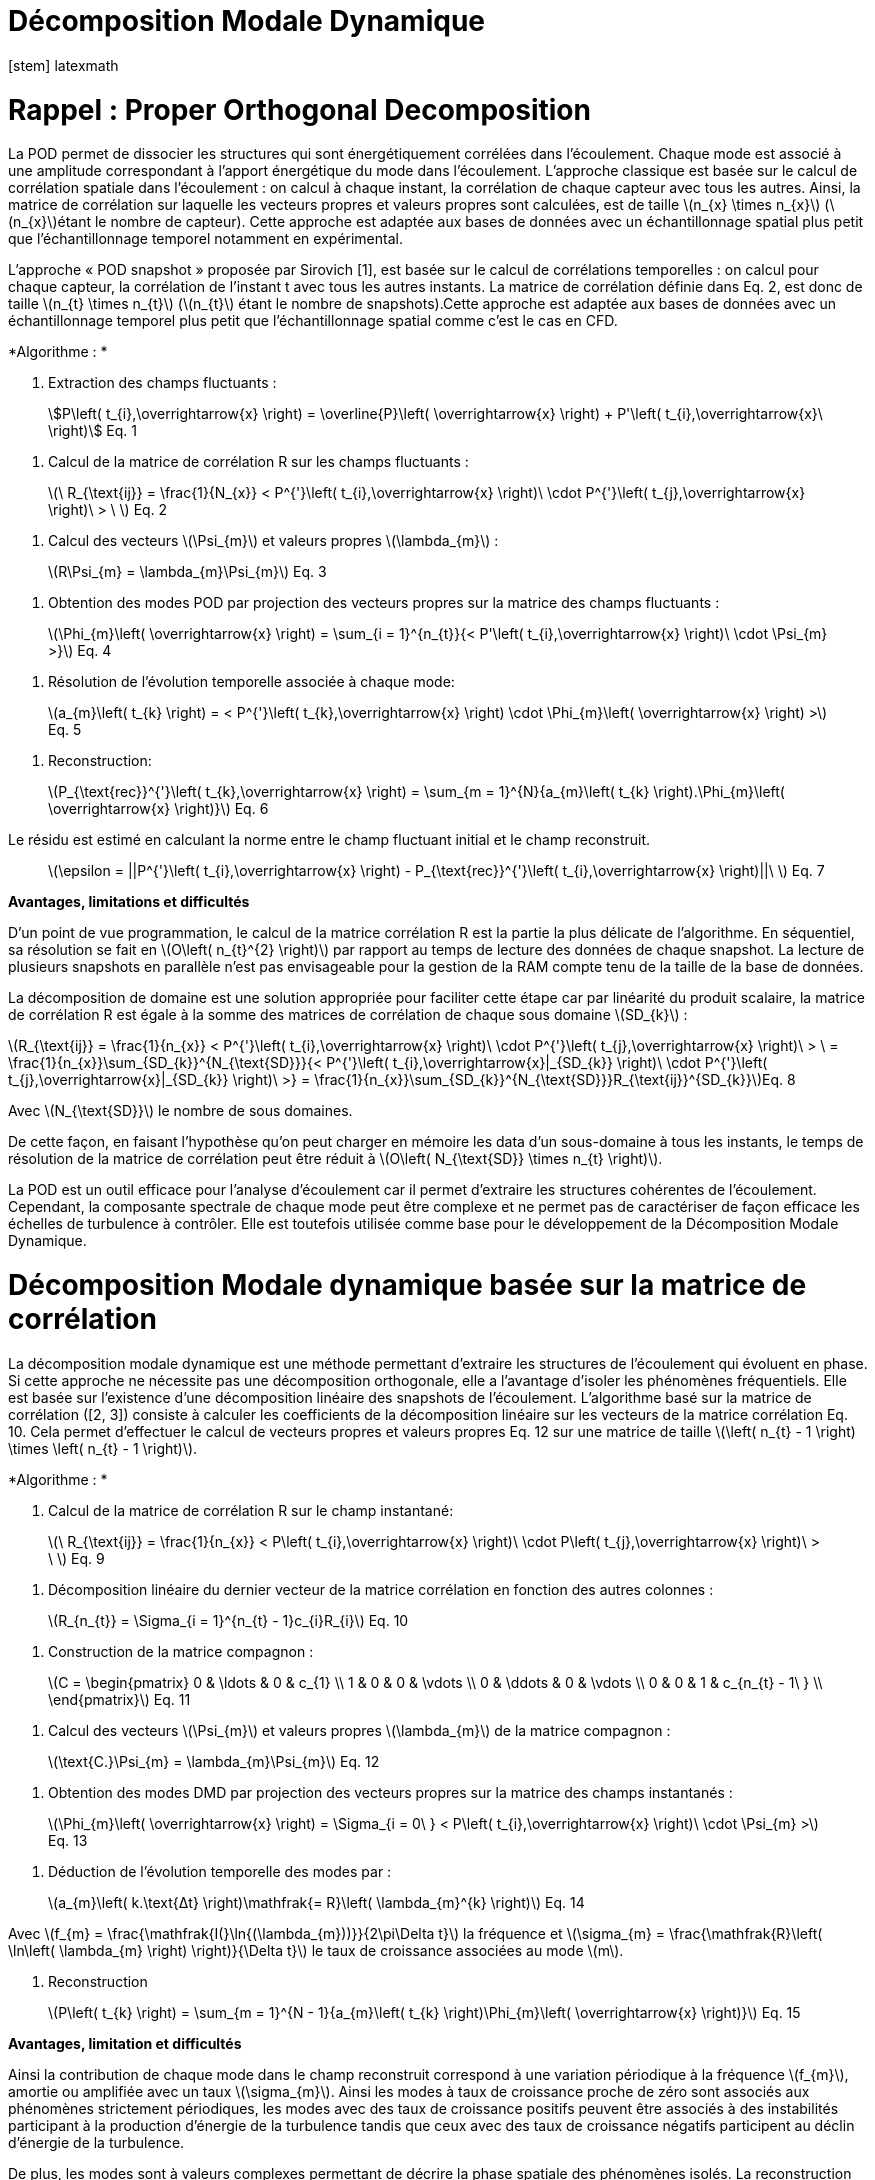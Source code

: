 = Décomposition Modale Dynamique
[stem] latexmath

[[rappel-proper-orthogonal-decomposition]]
= Rappel : Proper Orthogonal Decomposition

La POD permet de dissocier les structures qui sont énergétiquement corrélées dans l’écoulement. Chaque mode est associé à une amplitude correspondant à l’apport énergétique du mode dans l’écoulement. L’approche classique est basée sur le calcul de corrélation spatiale dans l’écoulement : on calcul à chaque instant, la corrélation de chaque capteur avec tous les autres. Ainsi, la matrice de corrélation sur laquelle les vecteurs propres et valeurs propres sont calculées, est de taille latexmath:[$n_{x} \times n_{x}$] (latexmath:[$n_{x}$]étant le nombre de capteur). Cette approche est adaptée aux bases de données avec un échantillonnage spatial plus petit que l’échantillonnage temporel notamment en expérimental.

L’approche « POD snapshot » proposée par Sirovich [1], est basée sur le calcul de corrélations temporelles : on calcul pour chaque capteur, la corrélation de l’instant t avec tous les autres instants. La matrice de corrélation définie dans Eq. 2, est donc de taille latexmath:[$n_{t} \times n_{t}$] (latexmath:[$n_{t}$] étant le nombre de snapshots).Cette approche est adaptée aux bases de données avec un échantillonnage temporel plus petit que l’échantillonnage spatial comme c’est le cas en CFD.

*Algorithme : *

1.  Extraction des champs fluctuants :

____________________________________________________________________________________________________________________________________________________________
stem:[P\left( t_{i},\overrightarrow{x} \right) = \overline{P}\left( \overrightarrow{x} \right) + P'\left( t_{i},\overrightarrow{x}\  \right)] Eq. 1
____________________________________________________________________________________________________________________________________________________________

1.  Calcul de la matrice de corrélation R sur les champs fluctuants :

________________________________________________________________________________________________________________________________________________________________
latexmath:[$\ R_{\text{ij}} = \frac{1}{N_{x}} < P^{'}\left( t_{i},\overrightarrow{x} \right)\  \cdot P^{'}\left( t_{j},\overrightarrow{x} \right)\  > \ $] Eq. 2
________________________________________________________________________________________________________________________________________________________________

1.  Calcul des vecteurs latexmath:[$\Psi_{m}$] et valeurs propres latexmath:[$\lambda_{m}$] :

___________________________________________________
latexmath:[$R\Psi_{m} = \lambda_{m}\Psi_{m}$] Eq. 3
___________________________________________________

1.  Obtention des modes POD par projection des vecteurs propres sur la matrice des champs fluctuants :

____________________________________________________________________________________________________________________________________________________
latexmath:[$\Phi_{m}\left( \overrightarrow{x} \right) = \sum_{i = 1}^{n_{t}}{< P'\left( t_{i},\overrightarrow{x} \right)\  \cdot \Psi_{m} >}$] Eq. 4
____________________________________________________________________________________________________________________________________________________

1.  Résolution de l’évolution temporelle associée à chaque mode:

________________________________________________________________________________________________________________________________________________
latexmath:[$a_{m}\left( t_{k} \right) = < P^{'}\left( t_{k},\overrightarrow{x} \right) \cdot \Phi_{m}\left( \overrightarrow{x} \right) >$] Eq. 5
________________________________________________________________________________________________________________________________________________

1.  Reconstruction:

_____________________________________________________________________________________________________________________________________________________________________
latexmath:[$P_{\text{rec}}^{'}\left( t_{k},\overrightarrow{x} \right) = \sum_{m = 1}^{N}{a_{m}\left( t_{k} \right).\Phi_{m}\left( \overrightarrow{x} \right)}$] Eq. 6
_____________________________________________________________________________________________________________________________________________________________________

Le résidu est estimé en calculant la norme entre le champ fluctuant initial et le champ reconstruit.

_____________________________________________________________________________________________________________________________________________
latexmath:[$\epsilon = ||P^{'}\left( t_{i},\overrightarrow{x} \right) - P_{\text{rec}}^{'}\left( t_{i},\overrightarrow{x} \right)||\ $] Eq. 7
_____________________________________________________________________________________________________________________________________________

*Avantages, limitations et difficultés*

D’un point de vue programmation, le calcul de la matrice corrélation R est la partie la plus délicate de l’algorithme. En séquentiel, sa résolution se fait en latexmath:[$O\left( n_{t}^{2} \right)$] par rapport au temps de lecture des données de chaque snapshot. La lecture de plusieurs snapshots en parallèle n’est pas envisageable pour la gestion de la RAM compte tenu de la taille de la base de données.

La décomposition de domaine est une solution appropriée pour faciliter cette étape car par linéarité du produit scalaire, la matrice de corrélation R est égale à la somme des matrices de corrélation de chaque sous domaine latexmath:[$SD_{k}$] :

latexmath:[$R_{\text{ij}} = \frac{1}{n_{x}} < P^{'}\left( t_{i},\overrightarrow{x} \right)\  \cdot P^{'}\left( t_{j},\overrightarrow{x} \right)\  > \  = \frac{1}{n_{x}}\sum_{SD_{k}}^{N_{\text{SD}}}{< P^{'}\left( t_{i},\overrightarrow{x}|_{SD_{k}} \right)\  \cdot P^{'}\left( t_{j},\overrightarrow{x}|_{SD_{k}} \right)\  >} = \frac{1}{n_{x}}\sum_{SD_{k}}^{N_{\text{SD}}}R_{\text{ij}}^{SD_{k}}$]Eq. 8

Avec latexmath:[$N_{\text{SD}}$] le nombre de sous domaines.

De cette façon, en faisant l’hypothèse qu’on peut charger en mémoire les data d’un sous-domaine à tous les instants, le temps de résolution de la matrice de corrélation peut être réduit à latexmath:[$O\left( N_{\text{SD}} \times n_{t} \right)$].

La POD est un outil efficace pour l’analyse d’écoulement car il permet d’extraire les structures cohérentes de l’écoulement. Cependant, la composante spectrale de chaque mode peut être complexe et ne permet pas de caractériser de façon efficace les échelles de turbulence à contrôler. Elle est toutefois utilisée comme base pour le développement de la Décomposition Modale Dynamique.

[[décomposition-modale-dynamique-basée-sur-la-matrice-de-corrélation]]
= Décomposition Modale dynamique basée sur la matrice de corrélation

La décomposition modale dynamique est une méthode permettant d’extraire les structures de l’écoulement qui évoluent en phase. Si cette approche ne nécessite pas une décomposition orthogonale, elle a l’avantage d’isoler les phénomènes fréquentiels. Elle est basée sur l’existence d’une décomposition linéaire des snapshots de l’écoulement. L’algorithme basé sur la matrice de corrélation ([2, 3]) consiste à calculer les coefficients de la décomposition linéaire sur les vecteurs de la matrice corrélation Eq. 10. Cela permet d’effectuer le calcul de vecteurs propres et valeurs propres Eq. 12 sur une matrice de taille latexmath:[$\left( n_{t} - 1 \right) \times \left( n_{t} - 1 \right)$].

*Algorithme : *

1.  Calcul de la matrice de corrélation R sur le champ instantané:

________________________________________________________________________________________________________________________________________________________
latexmath:[$\ R_{\text{ij}} = \frac{1}{n_{x}} < P\left( t_{i},\overrightarrow{x} \right)\  \cdot P\left( t_{j},\overrightarrow{x} \right)\  > \ $] Eq. 9
________________________________________________________________________________________________________________________________________________________

1.  Décomposition linéaire du dernier vecteur de la matrice corrélation en fonction des autres colonnes :

_____________________________________________________________________
latexmath:[$R_{n_{t}} = \Sigma_{i = 1}^{n_{t} - 1}c_{i}R_{i}$] Eq. 10
_____________________________________________________________________

1.  Construction de la matrice compagnon :

_______________________________
latexmath:[$C = \begin{pmatrix}
0 & \ldots & 0 & c_{1} \\
1 & 0 & 0 & \vdots \\
0 & \ddots & 0 & \vdots \\
0 & 0 & 1 & c_{n_{t} - 1\ } \\
\end{pmatrix}$] Eq. 11
_______________________________

1.  Calcul des vecteurs latexmath:[$\Psi_{m}$] et valeurs propres latexmath:[$\lambda_{m}$] de la matrice compagnon :

____________________________________________________________
latexmath:[$\text{C.}\Psi_{m} = \lambda_{m}\Psi_{m}$] Eq. 12
____________________________________________________________

1.  Obtention des modes DMD par projection des vecteurs propres sur la matrice des champs instantanés :

_______________________________________________________________________________________________________________________________________________
latexmath:[$\Phi_{m}\left( \overrightarrow{x} \right) = \Sigma_{i = 0\ } < P\left( t_{i},\overrightarrow{x} \right)\  \cdot \Psi_{m} >$] Eq. 13
_______________________________________________________________________________________________________________________________________________

1.  Déduction de l’évolution temporelle des modes par :

________________________________________________________________________________________________
latexmath:[$a_{m}\left( k.\text{Δt} \right)\mathfrak{= R}\left( \lambda_{m}^{k} \right)$] Eq. 14
________________________________________________________________________________________________

Avec latexmath:[$f_{m} = \frac{\mathfrak{I(}\ln{(\lambda_{m}))}}{2\pi\Delta t}$] la fréquence et latexmath:[$\sigma_{m} = \frac{\mathfrak{R}\left( \ln\left( \lambda_{m} \right) \right)}{\Delta t}$] le taux de croissance associées au mode latexmath:[$m$].

1.  Reconstruction

_____________________________________________________________________________________________________________________________________
latexmath:[$P\left( t_{k} \right) = \sum_{m = 1}^{N - 1}{a_{m}\left( t_{k} \right)\Phi_{m}\left( \overrightarrow{x} \right)}$] Eq. 15
_____________________________________________________________________________________________________________________________________

*Avantages, limitation et difficultés*

Ainsi la contribution de chaque mode dans le champ reconstruit correspond à une variation périodique à la fréquence latexmath:[$f_{m}$], amortie ou amplifiée avec un taux latexmath:[$\sigma_{m}$]. Ainsi les modes à taux de croissance proche de zéro sont associés aux phénomènes strictement périodiques, les modes avec des taux de croissance positifs peuvent être associés à des instabilités participant à la production d’énergie de la turbulence tandis que ceux avec des taux de croissance négatifs participent au déclin d’énergie de la turbulence.

De plus, les modes sont à valeurs complexes permettant de décrire la phase spatiale des phénomènes isolés. La reconstruction peut ainsi être schématisée comme illustrée sur les figures 1 et 2:

image:images/media/image1.png[image,width=566,height=99]

Figure 1: Exemple de reconstruction obtenu sur le Corps d'Ahmed à 47° avec Matlab

image:images/media/image2.png[image,width=566,height=107]

Figure 2: Exemple de reconstruction obtenue sur le sillage d'un cylindre avec Feel++

Avec cet algorithme, l’étape de décomposition linéaire du dernier vecteur de la matrice de corrélation a pour inconvénient de propager l’incertitude au calcul de l’intégralité des modes. Le résultat DMD ainsi obtenu est bruité et difficilement exploitable.

[[sparse-promoting-dynamic-modal-decomposition]]
= Sparse Promoting Dynamic Modal Decomposition

D’autres méthodes basées sur une étape préliminaire de décomposition en valeurs singulières permettent d’obtenir une décomposition linéaire plus fiable ([3, 4]). Le but est de répartir l’incertitude sur l’ensemble de la base de données utilisée. Avec cette méthode, la déduction des composantes temporelles n’est plus immédiate mais doit être résolue par un algorithme de minimisation du résidu entre les champs instantanés et les champs reconstruits. L’algorithme « Sparse Promoting DMD » proposé par Schmid [5] et Jovanovic [6] va plus loin en proposant de résoudre ce problème de minimisation sous contrainte de maximiser le nombre de modes à amplitudes nulles. L’information modale est donc concentrée dans un nombre minimal de modes facilitant ainsi la construction de la base réduite.

*Algorithme : *

Soit latexmath:[$\Psi_{0} = \left\lbrack P_{0}\ldots P_{N - 1} \right\rbrack$] et latexmath:[$\Psi_{1} = \left\lbrack P_{1}\ldots P_{N} \right\rbrack$] les matrices snapshots utilisées pour effectuer la décomposition linéaire : latexmath:[$\Psi_{1} = A\Psi_{0}$].

latexmath:[\[\begin{bmatrix}
| & | & | & | & | \\
P_{0} & P_{1} & \cdots & P_{N - 1} & P_{N} \\
| & | & | & | & | \\
\end{bmatrix}\]]

La matrice DMD latexmath:[$F_{\text{dmd}}$] est une représentation de la matrice A projetée dans la base des modes propres orthogonaux tel que :

___________________________________________________
latexmath:[$A \approx UF_{\text{dmd}}U^{*}$] Eq. 16
___________________________________________________

Avec latexmath:[$U$] la matrice de vecteurs propres de la POD classique.

1.  Décomposition SVD de latexmath:[$\Psi_{0}$] :

_____________________________________________
latexmath:[$\Psi_{0} = U\Sigma V^{*}$] Eq. 17
_____________________________________________

1.  Construction de la matrice DMD :

________________________________________________________________
latexmath:[$F_{\text{dmd}} = U^{*}\Psi_{1}V\Sigma^{- 1}$] Eq. 18
________________________________________________________________

1.  Calcul des vecteurs latexmath:[$Y_{m}$] et valeurs propres latexmath:[$\lambda_{m}$] :

_______________________________________________________
latexmath:[$F_{\text{dmd}}Y_{m} = \lambda_{m}Y$] Eq. 19
_______________________________________________________

1.  Obtention des modes DMD par projection des vecteurs propres sur la matrice des champs instantanés :

_______________________________________________________________________
latexmath:[$\Phi_{m}\left( \overrightarrow{x} \right) = UY_{m}$] Eq. 20
_______________________________________________________________________

1.  Obtention des composantes temporelles par minimisation de la fonctionnelle de Lagrange latexmath:[$\mathcal{L}$] définie comme suit (« dual ascend method iterative algorithm »)

____________________________________________________________________________________________________
latexmath:[$\mathcal{L =}J\left( a \right) + \gamma\sum_{m = 1}^{N - 1}\left| a_{m} \right|$] Eq. 21
____________________________________________________________________________________________________

Avec

latexmath:[$J\left( \alpha \right)$]: la fonction coût correspondant à la norme du

latexmath:[$\gamma$]: le multiplicateur de Lagrange

Selon Jovanovic [6], la fonction coût s’exprime comme suit:

__________________________________________________________________________________
latexmath:[$J\left( a \right) = a^{*}\widetilde{P}a - q^{*}a - a^{*}q + s$] Eq. 22
__________________________________________________________________________________

Avec

latexmath:[$\widetilde{P} = \left( Y^{*}Y \right) \circ \left( \overline{V_{\text{and}}V_{\text{and}}^{*}} \right)$]

latexmath:[$q = \overline{\text{diag\ }\left( V_{\text{and}}V\Sigma^{*}Y \right)}$]

latexmath:[$s = trace\left( \Sigma^{*}\Sigma \right)$]

latexmath:[$V_{\text{and}}$] la matrice Vandermonde construit à partir des valeurs propres : latexmath:[$V_{\text{and}} = \begin{bmatrix}
1 & \lambda_{1} & \cdots & \lambda_{1}^{N - 1} \\
1 & \lambda_{2} & \cdots & \lambda_{2}^{N - 1} \\
 \vdots & \vdots & \ddots & \vdots \\
1 & \lambda_{r} & \cdots & \lambda_{r}^{N - 1} \\
\end{bmatrix}$]

*Avantages, limitation et difficultés*

La difficulté de cet algorithme se concentre dans la décomposition SVD de latexmath:[$\Psi_{0}$] de taille latexmath:[$n_{x} \times \left( n_{t} - 1 \right)$] qu’il est impossible de charger en mémoire dans son intégralité.

Cependant, U et V peuvent être obtenus par calcul des vecteurs propres des matrices de corrélation spatiale latexmath:[$R_{x} = \Psi_{0}.\Psi_{0}^{T}$] (de taille latexmath:[$n_{x} \times n_{x}$]) et temporelle latexmath:[$R_{t} = \Psi_{0}^{T}.\Psi_{0}$] (de taille latexmath:[$n_{t} \times n_{t}$]).

Pour une base de données telle que latexmath:[$n_{x} \gg n_{t}$], il est préférable de déduire U par : latexmath:[$U = \Psi_{0}\ V^{T}\Sigma$]

Ainsi, cet algorithme nécessite un calcul matriciel intense, ce que permet les librairies Eigen, inclues dans Feel++.

*Algorithme : Parallel Sparse Promoting Dynamic Modal Decomposition*

Déclaration:

latexmath:[$n_{t}$] : le nombre de de snapshots

latexmath:[$n_{x}$] : le nombre de nœuds

latexmath:[$n_{\text{SD}}$] : le nombre de sous-domaines

latexmath:[$n_{\text{xp}}$] : le nombre de nœuds par sous-domaine tel que latexmath:[$n_{x} = n_{\text{SD}} \times n_{\text{xp}}$]

latexmath:[$\Psi_{0}$], latexmath:[$\Psi_{1}$] : les matrices snapshots de taille latexmath:[$\left\lbrack n_{x}\ ;\ n_{t} - 1 \right\rbrack$]

latexmath:[$\Psi_{0}^{\text{SD}}$], latexmath:[$\Psi_{1}^{\text{SD}}$] : les data des snapshots par sous-domaine, de taille latexmath:[$\left\lbrack n_{\text{xp}}\ ;\ n_{t} - 1 \right\rbrack$]

Main:

* Pour chaque sous-domaine, faire :

\{

* Lecture data latexmath:[$\Psi_{0}^{\text{SD}}$] de taille latexmath:[$\left\lbrack n_{\text{xp}}\ ;\ n_{t} - 1\  \right\rbrack$]
* Décomposition QR du sous-domaine : latexmath:[$\Psi_{0}^{\text{SD}} = Q_{\text{tmp}}^{\text{SD}}.R_{\text{tmp}}^{\text{SD}}$] avec latexmath:[$Q_{\text{tmp}}^{\text{SD}}$] de taille latexmath:[$\left\lbrack n_{\text{xp}}\ ;n_{t} - 1 \right\rbrack$] et latexmath:[$R_{\text{tmp}}^{\text{SD}}$] de taille latexmath:[$\left\lbrack n_{t} - 1\ ;n_{t} - 1 \right\rbrack$]
* Ecriture de latexmath:[$Q_{\text{tmp}}^{\text{SD}}$]
* Remplissage de latexmath:[$R_{\text{prime}} = \begin{bmatrix}
R_{\text{tmp}}^{SD1} \\
 \vdots \\
R_{\text{tmp}}^{\text{SD}} \\
\end{bmatrix}$] de taille latexmath:[$\left\lbrack n_{\text{SD}} \times \left( n_{t} - 1 \right)\ ;n_{t} - 1\  \right\rbrack$]

}

* Décomposition QR de latexmath:[$R_{\text{prime}} = Q_{\text{prime}}.R_{\text{end}}$] avec latexmath:[$Q_{\text{prime}}$] de taille latexmath:[$\left\lbrack n_{\text{SD}} \times \left( n_{t} - 1 \right)\ ;n_{t} - 1\  \right\rbrack$] et latexmath:[$R_{\text{end}}$] de taille latexmath:[$\left\lbrack n_{t} - 1\ ;n_{t} - 1 \right\rbrack$]
* SVD of latexmath:[$R_{\text{end}} = u_{\text{tmp}}\text{.s.vt}$] avec latexmath:[$u_{\text{tmp}}$] et latexmath:[$vt$] de taille latexmath:[$\left\lbrack n_{t} - 1\ ;n_{t} - 1 \right\rbrack$] et s de taille latexmath:[$\lbrack n_{t} - 1\rbrack$]
* Pour chaque sous-domaine, faire :

\{

* Lecture de latexmath:[$Q_{\text{tmp}}^{\text{SD}}$]
* Extraction de latexmath:[$Q_{\text{prime}}^{\text{SD}}$] de latexmath:[$Q_{\text{prime}}$], de taille latexmath:[$\left\lbrack n_{t} - 1\ ;n_{t} - 1 \right\rbrack$]
* Calcul de latexmath:[$Q^{\text{SD}} = Q_{\text{tmp}}^{\text{SD}}.Q_{\text{prime}}^{\text{SD}}$] de taille latexmath:[$\left\lbrack n_{\text{xp}}\ ;n_{t} - 1 \right\rbrack$]
* Suppression des fichiers latexmath:[$Q_{\text{tmp}}^{\text{SD}}$]
* Calcul de latexmath:[$u^{\text{SD}} = Q^{\text{SD}}.u_{\text{tmp}}$] de taille latexmath:[$\left\lbrack n_{\text{xp}}\ ;n_{t} - 1\  \right\rbrack$]
* Ecriture de latexmath:[$u^{\text{SD}}$]
* Lecture data latexmath:[$\Psi_{1}^{\text{SD}}$]
* Calcul de latexmath:[$\text{u.}\Psi_{1} + = u^{SD'}.\Psi_{1}^{\text{SD}}$] de taille latexmath:[$\left\lbrack n_{t} - 1\ ;n_{t} - 1 \right\rbrack$]

}

* Ecriture de latexmath:[$\text{u.}\Psi_{1}$]
* Calcul de latexmath:[$\text{u.}\Psi_{1}.vt'$] de taille latexmath:[$\left\lbrack n_{t} - 1\ ;n_{t} - 1 \right\rbrack$]
* Résolution de latexmath:[$\left( \text{u.}\Psi_{1}\text{.v}t^{'} \right).Y = \lambda.s.Y$] avec latexmath:[$Y$] de taille latexmath:[$\left\lbrack n_{t} - 1\ ;n_{t} - 1 \right\rbrack$]
* Ecriture de latexmath:[$Y$] et latexmath:[$\lambda$]
* Pour chaque sous-domaine, faire :

\{

* Lecture de latexmath:[$u^{\text{SD}}$]
* Projection des modes par sous-domaine latexmath:[$\Phi^{\text{SD}} = u^{\text{SD}}\text{.Y}$] de taille latexmath:[$\left\lbrack n_{\text{xp}}\ ;n_{t} - 1\  \right\rbrack$]
* Ecriture des modes latexmath:[$\Phi^{\text{SD}}$]

}

[[dynamic-modal-decomposition-with-control]]
= Dynamic Modal Decomposition with control

La méthode DMD avec contrôle, proposée par Proctor et al. [7] consiste à prendre en compte la loi de contrôle d’écoulement dans la résolution de la base modale. On peut ainsi obtenir un modèle réduit capable de prédire la modification de l’écoulement en fonction des paramètres de contrôle en dynamique. Cette méthode se base sur la décomposition linéaire des matrices snapshots concaténées avec la loi de commandes des actionneurs Eq. 23.

_____________________________________________________
latexmath:[$\Psi_{1} = A\Psi_{0} + B\Upsilon$] Eq. 23
_____________________________________________________

Avec latexmath:[$\Upsilon$] l’évolution temporelle des actionneurs (conditions limites type inflow)

A terme, cette approche permettra la construction d’une loi d’état pour le contrôle boucle fermée de l’écoulement de sillage pour la réduction de traînée d’une maquette de véhicule (Corps d’Ahmed 47° ou véhicule SUV générique).

[[references]]
= References

[1] L. Sirovich,Turbulence and the dynamics of coherent structures. I. Coherent structures, Quarterly of applied mathematics 45 (3), 561-571, 1987

[2] Frederich O, Luchtenburg DM. Modal analysis of complex turbulent flow. The 7th International Symposium on Turbulence and Shear Flow Phenomena (TSFP-7), Ottawa, Canada,, 2011.

[3] Tissot G. (2014). _Réduction de modèle et contrôle d´écoulements_, PhD thesis, University of Poitiers, France.

[4] D. J Parkin, M. C Thomson,. J. Sheridan, “Numerical analysis of bluff body wakes under periodic open-loop control”. In: J. Fluid Mech, vol. 739, pp. 94-123, 2014

[5]. Schmid P.J. (2010). Dynamic mode decomposition of numerical and experimental data, _J. Fluid. Mech._, Cambridge University Press, Cambridge, UK__,__ vol. 656, pp. 5–28.

[6] Mihailo R. Jovanovic, Peter J. Schmid, Joseph W. Nichols. Sparsity-promoting dynamic mode decomposition. Physics of Fluids, American Institute of Physics, 2014, 26 (2).

[7] JL Proctor, SL Brunton, JN Kutz, https://scholar.google.com/citations?view_op=view_citation&hl=en&user=AnXaLe0AAAAJ&citation_for_view=AnXaLe0AAAAJ:2osOgNQ5qMEC[Dynamic mode decomposition with control], SIAM Journal on Applied Dynamical Systems 15 (1), 142-161
